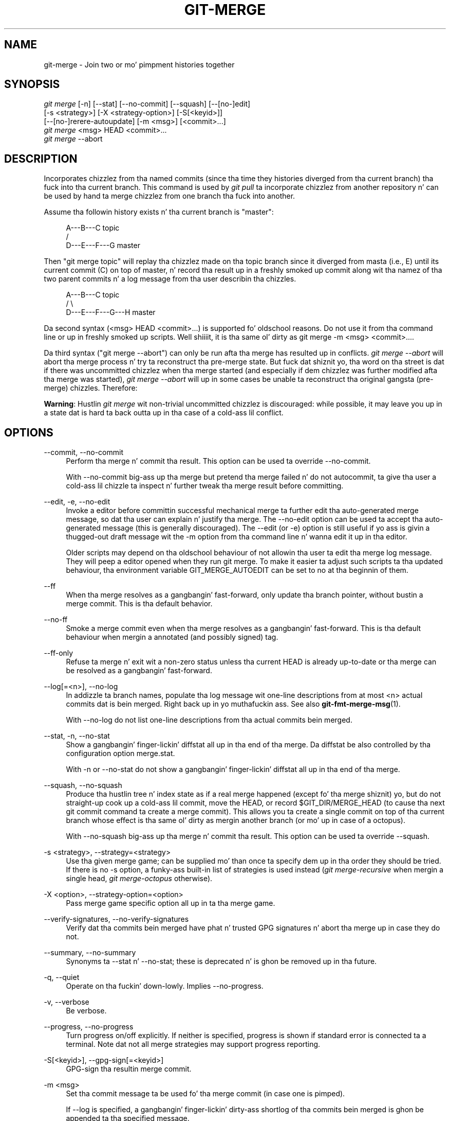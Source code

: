 '\" t
.\"     Title: git-merge
.\"    Author: [FIXME: author] [see http://docbook.sf.net/el/author]
.\" Generator: DocBook XSL Stylesheets v1.78.1 <http://docbook.sf.net/>
.\"      Date: 10/25/2014
.\"    Manual: Git Manual
.\"    Source: Git 1.9.3
.\"  Language: Gangsta
.\"
.TH "GIT\-MERGE" "1" "10/25/2014" "Git 1\&.9\&.3" "Git Manual"
.\" -----------------------------------------------------------------
.\" * Define some portabilitizzle stuff
.\" -----------------------------------------------------------------
.\" ~~~~~~~~~~~~~~~~~~~~~~~~~~~~~~~~~~~~~~~~~~~~~~~~~~~~~~~~~~~~~~~~~
.\" http://bugs.debian.org/507673
.\" http://lists.gnu.org/archive/html/groff/2009-02/msg00013.html
.\" ~~~~~~~~~~~~~~~~~~~~~~~~~~~~~~~~~~~~~~~~~~~~~~~~~~~~~~~~~~~~~~~~~
.ie \n(.g .ds Aq \(aq
.el       .ds Aq '
.\" -----------------------------------------------------------------
.\" * set default formatting
.\" -----------------------------------------------------------------
.\" disable hyphenation
.nh
.\" disable justification (adjust text ta left margin only)
.ad l
.\" -----------------------------------------------------------------
.\" * MAIN CONTENT STARTS HERE *
.\" -----------------------------------------------------------------
.SH "NAME"
git-merge \- Join two or mo' pimpment histories together
.SH "SYNOPSIS"
.sp
.nf
\fIgit merge\fR [\-n] [\-\-stat] [\-\-no\-commit] [\-\-squash] [\-\-[no\-]edit]
        [\-s <strategy>] [\-X <strategy\-option>] [\-S[<keyid>]]
        [\-\-[no\-]rerere\-autoupdate] [\-m <msg>] [<commit>\&...]
\fIgit merge\fR <msg> HEAD <commit>\&...
\fIgit merge\fR \-\-abort
.fi
.sp
.SH "DESCRIPTION"
.sp
Incorporates chizzlez from tha named commits (since tha time they histories diverged from tha current branch) tha fuck into tha current branch\&. This command is used by \fIgit pull\fR ta incorporate chizzlez from another repository n' can be used by hand ta merge chizzlez from one branch tha fuck into another\&.
.sp
Assume tha followin history exists n' tha current branch is "master":
.sp
.if n \{\
.RS 4
.\}
.nf
          A\-\-\-B\-\-\-C topic
         /
    D\-\-\-E\-\-\-F\-\-\-G master
.fi
.if n \{\
.RE
.\}
.sp
.sp
Then "git merge topic" will replay tha chizzlez made on tha topic branch since it diverged from masta (i\&.e\&., E) until its current commit (C) on top of master, n' record tha result up in a freshly smoked up commit along wit tha namez of tha two parent commits n' a log message from tha user describin tha chizzles\&.
.sp
.if n \{\
.RS 4
.\}
.nf
          A\-\-\-B\-\-\-C topic
         /         \e
    D\-\-\-E\-\-\-F\-\-\-G\-\-\-H master
.fi
.if n \{\
.RE
.\}
.sp
.sp
Da second syntax (<msg> HEAD <commit>\&...) is supported fo' oldschool reasons\&. Do not use it from tha command line or up in freshly smoked up scripts\&. Well shiiiit, it is tha same ol' dirty as git merge \-m <msg> <commit>\&.\&.\&.\&.
.sp
Da third syntax ("git merge \-\-abort") can only be run afta tha merge has resulted up in conflicts\&. \fIgit merge \-\-abort\fR will abort tha merge process n' try ta reconstruct tha pre\-merge state\&. But fuck dat shiznit yo, tha word on tha street is dat if there was uncommitted chizzlez when tha merge started (and especially if dem chizzlez was further modified afta tha merge was started), \fIgit merge \-\-abort\fR will up in some cases be unable ta reconstruct tha original gangsta (pre\-merge) chizzles\&. Therefore:
.sp
\fBWarning\fR: Hustlin \fIgit merge\fR wit non\-trivial uncommitted chizzlez is discouraged: while possible, it may leave you up in a state dat is hard ta back outta up in tha case of a cold-ass lil conflict\&.
.SH "OPTIONS"
.PP
\-\-commit, \-\-no\-commit
.RS 4
Perform tha merge n' commit tha result\&. This option can be used ta override \-\-no\-commit\&.
.sp
With \-\-no\-commit big-ass up tha merge but pretend tha merge failed n' do not autocommit, ta give tha user a cold-ass lil chizzle ta inspect n' further tweak tha merge result before committing\&.
.RE
.PP
\-\-edit, \-e, \-\-no\-edit
.RS 4
Invoke a editor before committin successful mechanical merge ta further edit tha auto\-generated merge message, so dat tha user can explain n' justify tha merge\&. The
\-\-no\-edit
option can be used ta accept tha auto\-generated message (this is generally discouraged)\&. The
\-\-edit
(or
\-e) option is still useful if yo ass is givin a thugged-out draft message wit the
\-m
option from tha command line n' wanna edit it up in tha editor\&.
.sp
Older scripts may depend on tha oldschool behaviour of not allowin tha user ta edit tha merge log message\&. They will peep a editor opened when they run
git merge\&. To make it easier ta adjust such scripts ta tha updated behaviour, tha environment variable
GIT_MERGE_AUTOEDIT
can be set to
no
at tha beginnin of them\&.
.RE
.PP
\-\-ff
.RS 4
When tha merge resolves as a gangbangin' fast\-forward, only update tha branch pointer, without bustin a merge commit\&. This is tha default behavior\&.
.RE
.PP
\-\-no\-ff
.RS 4
Smoke a merge commit even when tha merge resolves as a gangbangin' fast\-forward\&. This is tha default behaviour when mergin a annotated (and possibly signed) tag\&.
.RE
.PP
\-\-ff\-only
.RS 4
Refuse ta merge n' exit wit a non\-zero status unless tha current
HEAD
is already up\-to\-date or tha merge can be resolved as a gangbangin' fast\-forward\&.
.RE
.PP
\-\-log[=<n>], \-\-no\-log
.RS 4
In addizzle ta branch names, populate tha log message wit one\-line descriptions from at most <n> actual commits dat is bein merged\&. Right back up in yo muthafuckin ass. See also
\fBgit-fmt-merge-msg\fR(1)\&.
.sp
With \-\-no\-log do not list one\-line descriptions from tha actual commits bein merged\&.
.RE
.PP
\-\-stat, \-n, \-\-no\-stat
.RS 4
Show a gangbangin' finger-lickin' diffstat all up in tha end of tha merge\&. Da diffstat be also controlled by tha configuration option merge\&.stat\&.
.sp
With \-n or \-\-no\-stat do not show a gangbangin' finger-lickin' diffstat all up in tha end of tha merge\&.
.RE
.PP
\-\-squash, \-\-no\-squash
.RS 4
Produce tha hustlin tree n' index state as if a real merge happened (except fo' tha merge shiznit) yo, but do not straight-up cook up a cold-ass lil commit, move the
HEAD, or record
$GIT_DIR/MERGE_HEAD
(to cause tha next
git commit
command ta create a merge commit)\&. This allows you ta create a single commit on top of tha current branch whose effect is tha same ol' dirty as mergin another branch (or mo' up in case of a octopus)\&.
.sp
With \-\-no\-squash big-ass up tha merge n' commit tha result\&. This option can be used ta override \-\-squash\&.
.RE
.PP
\-s <strategy>, \-\-strategy=<strategy>
.RS 4
Use tha given merge game; can be supplied mo' than once ta specify dem up in tha order they should be tried\&. If there is no
\-s
option, a funky-ass built\-in list of strategies is used instead (\fIgit merge\-recursive\fR
when mergin a single head,
\fIgit merge\-octopus\fR
otherwise)\&.
.RE
.PP
\-X <option>, \-\-strategy\-option=<option>
.RS 4
Pass merge game specific option all up in ta tha merge game\&.
.RE
.PP
\-\-verify\-signatures, \-\-no\-verify\-signatures
.RS 4
Verify dat tha commits bein merged have phat n' trusted GPG signatures n' abort tha merge up in case they do not\&.
.RE
.PP
\-\-summary, \-\-no\-summary
.RS 4
Synonyms ta \-\-stat n' \-\-no\-stat; these is deprecated n' is ghon be removed up in tha future\&.
.RE
.PP
\-q, \-\-quiet
.RS 4
Operate on tha fuckin' down-lowly\&. Implies \-\-no\-progress\&.
.RE
.PP
\-v, \-\-verbose
.RS 4
Be verbose\&.
.RE
.PP
\-\-progress, \-\-no\-progress
.RS 4
Turn progress on/off explicitly\&. If neither is specified, progress is shown if standard error is connected ta a terminal\&. Note dat not all merge strategies may support progress reporting\&.
.RE
.PP
\-S[<keyid>], \-\-gpg\-sign[=<keyid>]
.RS 4
GPG\-sign tha resultin merge commit\&.
.RE
.PP
\-m <msg>
.RS 4
Set tha commit message ta be used fo' tha merge commit (in case one is pimped)\&.
.sp
If
\-\-log
is specified, a gangbangin' finger-lickin' dirty-ass shortlog of tha commits bein merged is ghon be appended ta tha specified message\&.
.sp
The
\fIgit fmt\-merge\-msg\fR
command can be used ta give a phat default fo' automated
\fIgit merge\fR
invocations\&.
.RE
.PP
\-\-[no\-]rerere\-autoupdate
.RS 4
Allow tha rerere mechanizzle ta update tha index wit tha result of auto\-conflict resolution if possible\&.
.RE
.PP
\-\-abort
.RS 4
Abort tha current conflict resolution process, n' try ta reconstruct tha pre\-merge state\&.
.sp
If there was uncommitted worktree chizzlez present when tha merge started,
\fIgit merge \-\-abort\fR
will up in some cases be unable ta reconstruct these chizzles\&. Well shiiiit, it is therefore recommended ta always commit or stash yo' chizzlez before hustlin
\fIgit merge\fR\&.
.sp
\fIgit merge \-\-abort\fR
is equivalent to
\fIgit reset \-\-merge\fR
when
MERGE_HEAD
is present\&.
.RE
.PP
<commit>\&...
.RS 4
Commits, probably other branch heads, ta merge tha fuck into our branch\&. Right back up in yo muthafuckin ass. Specifyin mo' than one commit will create a merge wit mo' than two muthafathas (affectionately called a Octopus merge)\&.
.sp
If no commit is given from tha command line, n' if
merge\&.defaultToUpstream
configuration variable is set, merge tha remote\-trackin branches dat tha current branch is configured ta use as its upstream\&. Right back up in yo muthafuckin ass. See also tha configuration section of dis manual page\&.
.RE
.SH "PRE-MERGE CHECKS"
.sp
Before applyin outside chizzles, you should git yo' own work up in phat shape n' committed locally, so it aint gonna be clobbered if there be conflicts\&. Right back up in yo muthafuckin ass. See also \fBgit-stash\fR(1)\&. \fIgit pull\fR n' \fIgit merge\fR will stop without bustin anythang when local uncommitted chizzlez overlap wit filez dat \fIgit pull\fR/\fIgit merge\fR may need ta update\&.
.sp
To avoid recordin unrelated chizzlez up in tha merge commit, \fIgit pull\fR n' \fIgit merge\fR will also abort if there be any chizzlez registered up in tha index relatizzle ta tha HEAD commit\&. (One exception is when tha chizzled index entries is up in tha state dat would result from tha merge already\&.)
.sp
If all named commits is already ancestorz of HEAD, \fIgit merge\fR will exit early wit tha message "Already up\-to\-date\&."
.SH "FAST-FORWARD MERGE"
.sp
Often tha current branch head be a ancestor of tha named commit\&. This is da most thugged-out common case especially when invoked from \fIgit pull\fR: yo ass is trackin a upstream repository, you have committed no local chizzles, n' now you wanna update ta a newer upstream revision\&. In dis case, a freshly smoked up commit aint needed ta store tha combined history; instead, tha HEAD (along wit tha index) is updated ta point all up in tha named commit, without bustin a extra merge commit\&.
.sp
This behavior can be suppressed wit tha \-\-no\-ff option\&.
.SH "TRUE MERGE"
.sp
Except up in a gangbangin' fast\-forward merge (see above), tha branches ta be merged must be tied together by a merge commit dat has both of dem as its muthafathas\&.
.sp
A merged version reconcilin tha chizzlez from all branches ta be merged is committed, n' yo' HEAD, index, n' hustlin tree is updated ta it\&. Well shiiiit, it is possible ta have modifications up in tha hustlin tree as long as they do not overlap; tha update will preserve them\&.
.sp
When it aint obvious how tha fuck ta reconcile tha chizzles, tha followin happens:
.sp
.RS 4
.ie n \{\
\h'-04' 1.\h'+01'\c
.\}
.el \{\
.sp -1
.IP "  1." 4.2
.\}
The
HEAD
pointa stays tha same\&.
.RE
.sp
.RS 4
.ie n \{\
\h'-04' 2.\h'+01'\c
.\}
.el \{\
.sp -1
.IP "  2." 4.2
.\}
The
MERGE_HEAD
ref is set ta point ta tha other branch head\&.
.RE
.sp
.RS 4
.ie n \{\
\h'-04' 3.\h'+01'\c
.\}
.el \{\
.sp -1
.IP "  3." 4.2
.\}
Paths dat merged cleanly is updated both up in tha index file n' up in yo' hustlin tree\&.
.RE
.sp
.RS 4
.ie n \{\
\h'-04' 4.\h'+01'\c
.\}
.el \{\
.sp -1
.IP "  4." 4.2
.\}
For conflictin paths, tha index file recordz up ta three versions: stage 1 stores tha version from tha common ancestor, stage 2 from
HEAD, n' stage 3 from
MERGE_HEAD
(you can inspect tha stages with
git ls\-filez \-u)\&. Da hustlin tree filez contain tha result of tha "merge" program; i\&.e\&. 3\-way merge thangs up in dis biatch wit familiar conflict markers
<<<===>>>\&.
.RE
.sp
.RS 4
.ie n \{\
\h'-04' 5.\h'+01'\c
.\}
.el \{\
.sp -1
.IP "  5." 4.2
.\}
No other chizzlez is made\&. In particular, tha local modifications you had before you started merge will stay tha same n' tha index entries fo' dem stay as they were, i\&.e\&. matching
HEAD\&.
.RE
.sp
If you tried a merge which resulted up in complex conflicts n' wanna start over, you can recover wit git merge \-\-abort\&.
.SH "MERGING TAG"
.sp
When mergin a annotated (and possibly signed) tag, Git always creates a merge commit even if a gangbangin' fast\-forward merge is possible, n' tha commit message template is prepared wit tha tag message\& fo' realz. Additionally, if tha tag is signed, tha signature check is reported as a cold-ass lil comment up in tha message template\&. Right back up in yo muthafuckin ass. See also \fBgit-tag\fR(1)\&.
.sp
When you wanna just integrate wit tha work leadin ta tha commit dat happens ta be tagged, e\&.g\&. synchronizin wit a upstream release point, you may not wanna cook up a unnecessary merge commit\&.
.sp
In such a cold-ass lil case, you can "unwrap" tha tag yo ass before feedin it ta git merge, or pass \-\-ff\-only when you aint gots any work on yo' own\&. e\&.g\&.
.sp
.if n \{\
.RS 4
.\}
.nf
git fetch origin
git merge v1\&.2\&.3^0
git merge \-\-ff\-only v1\&.2\&.3
.fi
.if n \{\
.RE
.\}
.sp
.SH "HOW CONFLICTS ARE PRESENTED"
.sp
Durin a merge, tha hustlin tree filez is updated ta reflect tha result of tha merge\& fo' realz. Among tha chizzlez made ta tha common ancestor\(cqs version, non\-overlappin ones (that is, you chizzled a area of tha file while tha other side left dat area intact, or vice versa) is incorporated up in tha final result verbatim\&. When both sides made chizzlez ta tha same area, however, Git cannot randomly pick one side over tha other, n' asks you ta resolve it by leavin what tha fuck both sides did ta dat area\&.
.sp
By default, Git uses tha same ol' dirty steez as tha one used by tha "merge" program from tha RCS suite ta present such a cold-ass lil conflicted hunk, like this:
.sp
.if n \{\
.RS 4
.\}
.nf
Here is lines dat is either unchanged from tha common
ancestor, or cleanly resolved cuz only one side chizzled\&.
<<<<<<< yours:sample\&.txt
Conflict resolution is hard;
let\(aqs go hustlin\&.
=======
Git make conflict resolution easy as fuck \&.
>>>>>>> theirs:sample\&.txt
And here be another line dat is cleanly resolved or unmodified\&.
.fi
.if n \{\
.RE
.\}
.sp
.sp
Da area where a pair of conflictin chizzlez happened is marked wit markers <<<<<<<, =======, n' >>>>>>>\&. Da part before tha ======= is typically yo' side, n' tha part afterwardz is typically they side\&.
.sp
Da default format do not show what tha fuck tha original gangsta holla'd up in tha conflictin area\&. Yo ass cannot tell how tha fuck nuff lines is deleted n' replaced wit Barbie\(cqs remark on yo' side\&. Da only thang you can tell is dat yo' side wants ta say it is hard n' you\(cqd prefer ta go hustlin, while tha other side wants ta claim it is easy as fuck \&.
.sp
An alternatizzle steez can be used by settin tha "merge\&.conflictstyle" configuration variable ta "diff3"\&. In "diff3" style, tha above conflict may be lookin like this:
.sp
.if n \{\
.RS 4
.\}
.nf
Here is lines dat is either unchanged from tha common
ancestor, or cleanly resolved cuz only one side chizzled\&.
<<<<<<< yours:sample\&.txt
Conflict resolution is hard;
let\(aqs go hustlin\&.
|||||||
Conflict resolution is hard\&.
=======
Git make conflict resolution easy as fuck \&.
>>>>>>> theirs:sample\&.txt
And here be another line dat is cleanly resolved or unmodified\&.
.fi
.if n \{\
.RE
.\}
.sp
.sp
In addizzle ta tha <<<<<<<, =======, n' >>>>>>> markers, it uses another ||||||| marker dat is followed by tha original gangsta text\&. Yo ass can tell dat tha original gangsta just stated a gangbangin' fact, n' yo' side simply gave up in ta dat statement n' gave up, while tha other side tried ta git a mo' positizzle attitude\&. Yo ass can sometimes come up wit a funky-ass betta resolution by viewin tha original\&.
.SH "HOW TO RESOLVE CONFLICTS"
.sp
Afta seein a cold-ass lil conflict, you can do two thangs:
.sp
.RS 4
.ie n \{\
\h'-04'\(bu\h'+03'\c
.\}
.el \{\
.sp -1
.IP \(bu 2.3
.\}
Decizzle not ta merge\&. Da only clean\-ups you need is ta reset tha index file ta the
HEAD
commit ta reverse 2\&. n' ta clean up hustlin tree chizzlez made by 2\&. n' 3\&.;
git merge \-\-abort
can be used fo' this\&.
.RE
.sp
.RS 4
.ie n \{\
\h'-04'\(bu\h'+03'\c
.\}
.el \{\
.sp -1
.IP \(bu 2.3
.\}
Resolve tha conflicts\&. Git will mark tha conflicts up in tha hustlin tree\&. Edit tha filez tha fuck into shape and
\fIgit add\fR
them ta tha index\&. Use
\fIgit commit\fR
to seal tha deal\&.
.RE
.sp
Yo ass can work all up in tha conflict wit a fuckin shitload of tools:
.sp
.RS 4
.ie n \{\
\h'-04'\(bu\h'+03'\c
.\}
.el \{\
.sp -1
.IP \(bu 2.3
.\}
Use a mergetool\&.
git mergetool
to launch a graphical mergetool which will work you all up in tha merge\&.
.RE
.sp
.RS 4
.ie n \{\
\h'-04'\(bu\h'+03'\c
.\}
.el \{\
.sp -1
.IP \(bu 2.3
.\}
Look all up in tha diffs\&.
git diff
will show a three\-way diff, highlightin chizzlez from both the
HEAD
and
MERGE_HEAD
versions\&.
.RE
.sp
.RS 4
.ie n \{\
\h'-04'\(bu\h'+03'\c
.\}
.el \{\
.sp -1
.IP \(bu 2.3
.\}
Look all up in tha diffs from each branch\&.
git log \-\-merge \-p <path>
will show diffs first fo' the
HEAD
version n' then the
MERGE_HEAD
version\&.
.RE
.sp
.RS 4
.ie n \{\
\h'-04'\(bu\h'+03'\c
.\}
.el \{\
.sp -1
.IP \(bu 2.3
.\}
Look all up in tha originals\&.
git show :1:filename
shows tha common ancestor,
git show :2:filename
shows the
HEAD
version, and
git show :3:filename
shows the
MERGE_HEAD
version\&.
.RE
.SH "EXAMPLES"
.sp
.RS 4
.ie n \{\
\h'-04'\(bu\h'+03'\c
.\}
.el \{\
.sp -1
.IP \(bu 2.3
.\}
Merge branches
fixes
and
enhancements
on top of tha current branch, bustin a octopus merge:
.sp
.if n \{\
.RS 4
.\}
.nf
$ git merge fixes enhancements
.fi
.if n \{\
.RE
.\}
.sp
.RE
.sp
.RS 4
.ie n \{\
\h'-04'\(bu\h'+03'\c
.\}
.el \{\
.sp -1
.IP \(bu 2.3
.\}
Merge branch
obsolete
into tha current branch, using
ours
merge game:
.sp
.if n \{\
.RS 4
.\}
.nf
$ git merge \-s ours obsolete
.fi
.if n \{\
.RE
.\}
.sp
.RE
.sp
.RS 4
.ie n \{\
\h'-04'\(bu\h'+03'\c
.\}
.el \{\
.sp -1
.IP \(bu 2.3
.\}
Merge branch
maint
into tha current branch yo, but do not cook up a freshly smoked up commit automatically:
.sp
.if n \{\
.RS 4
.\}
.nf
$ git merge \-\-no\-commit maint
.fi
.if n \{\
.RE
.\}
.sp
This can be used when you wanna include further chizzlez ta tha merge, or wanna write yo' own merge commit message\&.
.sp
Yo ass should refrain from abusin dis option ta sneak substantial chizzlez tha fuck into a merge commit\&. Right back up in yo muthafuckin ass. Lil Small-Ass fixups like bumpin release/version name would be acceptable\&.
.RE
.SH "MERGE STRATEGIES"
.sp
Da merge mechanizzle (git merge n' git pull commands) allows tha backend \fImerge strategies\fR ta be chosen wit \-s option\&. Right back up in yo muthafuckin ass. Some strategies can also take they own options, which can be passed by givin \-X<option> arguments ta git merge and/or git pull\&.
.PP
resolve
.RS 4
This can only resolve two headz (i\&.e\&. tha current branch n' another branch you pulled from) rockin a 3\-way merge algorithm\&. Well shiiiit, it tries ta carefully detect criss\-cross merge ambiguitizzles n' is considered generally safe n' fast\&.
.RE
.PP
recursive
.RS 4
This can only resolve two headz rockin a 3\-way merge algorithm\&. When there is mo' than one common ancestor dat can be used fo' 3\-way merge, it creates a merged tree of tha common ancestors n' uses dat as tha reference tree fo' tha 3\-way merge\&. This has been reported ta result up in fewer merge conflicts without causin mis\-merges by tests done on actual merge commits taken from Linux 2\&.6 kernel pimpment history\& fo' realz. Additionally dis can detect n' handle merges involvin renames\&. This is tha default merge game when pullin or mergin one branch\&.
.sp
The
\fIrecursive\fR
strategy can take tha followin options:
.PP
ours
.RS 4
This option forces conflictin hunks ta be auto\-resolved cleanly by favoring
\fIour\fR
version\&. Chizzlez from tha other tree dat do not conflict wit our side is reflected ta tha merge result\&. For a funky-ass binary file, tha entire contents is taken from our side\&.
.sp
This should not be trippin wit the
\fIours\fR
merge game, which do not even peep what tha fuck tha other tree gotz nuff at all\&. Well shiiiit, it discardz every last muthafuckin thang tha other tree did, declaring
\fIour\fR
history gotz nuff all dat happened up in it\&.
.RE
.PP
theirs
.RS 4
This is tha opposite of
\fIours\fR\&.
.RE
.PP
patience
.RS 4
With dis option,
\fImerge\-recursive\fR
spendz a lil extra time ta avoid mismerges dat sometimes occur cuz of unimportant matchin lines (e\&.g\&., braces from distinct functions)\&. Use dis when tha branches ta be merged have diverged wildly\&. Right back up in yo muthafuckin ass. See also
\fBgit-diff\fR(1)\-\-patience\&.
.RE
.PP
diff\-algorithm=[patience|minimal|histogram|myers]
.RS 4
Tells
\fImerge\-recursive\fR
to bust a gangbangin' finger-lickin' different diff algorithm, which can help avoid mismerges dat occur cuz of unimportant matchin lines (like fuckin braces from distinct functions)\&. Right back up in yo muthafuckin ass. See also
\fBgit-diff\fR(1)\-\-diff\-algorithm\&.
.RE
.PP
ignore\-space\-change, ignore\-all\-space, ignore\-space\-at\-eol
.RS 4
Treats lines wit tha indicated type of whitespace chizzle as unchanged fo' tha sake of a three\-way merge\&. Whitespace chizzlez mixed wit other chizzlez ta a line is not ignored\&. Right back up in yo muthafuckin ass. See also
\fBgit-diff\fR(1)\-b,
\-w, and
\-\-ignore\-space\-at\-eol\&.
.sp
.RS 4
.ie n \{\
\h'-04'\(bu\h'+03'\c
.\}
.el \{\
.sp -1
.IP \(bu 2.3
.\}
If
\fItheir\fR
version only introduces whitespace chizzlez ta a line,
\fIour\fR
version is used;
.RE
.sp
.RS 4
.ie n \{\
\h'-04'\(bu\h'+03'\c
.\}
.el \{\
.sp -1
.IP \(bu 2.3
.\}
If
\fIour\fR
version introduces whitespace chizzlez but
\fItheir\fR
version includes a substantial chizzle,
\fItheir\fR
version is used;
.RE
.sp
.RS 4
.ie n \{\
\h'-04'\(bu\h'+03'\c
.\}
.el \{\
.sp -1
.IP \(bu 2.3
.\}
Otherwise, tha merge proceedz up in tha usual way\&.
.RE
.RE
.PP
renormalize
.RS 4
This runs a virtual check\-out n' check\-in of all three stagez of a gangbangin' file when resolvin a three\-way merge\&. This option is meant ta be used when mergin branches wit different clean filtas or end\-of\-line normalization rules\&. Right back up in yo muthafuckin ass. See "Mergin branches wit differin checkin/checkout attributes" in
\fBgitattributes\fR(5)
for details\&.
.RE
.PP
no\-renormalize
.RS 4
Disablez the
renormalize
option\&. This overrides the
merge\&.renormalize
configuration variable\&.
.RE
.PP
rename\-threshold=<n>
.RS 4
Controls tha similaritizzle threshold used fo' rename detection\&. Right back up in yo muthafuckin ass. See also
\fBgit-diff\fR(1)\-M\&.
.RE
.PP
subtree[=<path>]
.RS 4
This option be a mo' advanced form of
\fIsubtree\fR
strategy, where tha game cook up a guess on how tha fuck two trees must be shifted ta match wit each other when merging\&. Instead, tha specified path is prefixed (or stripped from tha beginning) ta make tha shape of two trees ta match\&.
.RE
.RE
.PP
octopus
.RS 4
This resolves cases wit mo' than two headz yo, but refuses ta do a cold-ass lil complex merge dat needz manual resolution\&. Well shiiiit, it is primarily meant ta be used fo' bundlin topic branch headz together\&. This is tha default merge game when pullin or mergin mo' than one branch\&.
.RE
.PP
ours
.RS 4
This resolves any number of headz yo, but tha resultin tree of tha merge be always dat of tha current branch head, effectively ignorin all chizzlez from all other branches\&. Well shiiiit, it is meant ta be used ta supersede oldschool pimpment history of side branches\&. Note dat dis is different from tha \-Xours option ta the
\fIrecursive\fR
merge game\&.
.RE
.PP
subtree
.RS 4
This be a modified recursive game\&. When mergin trees A n' B, if B correspondz ta a subtree of A, B is first adjusted ta match tha tree structure of A, instead of readin tha trees all up in tha same level\&. This adjustment be also done ta tha common ancestor tree\&.
.RE
.sp
With tha strategies dat use 3\-way merge (includin tha default, \fIrecursive\fR), if a cold-ass lil chizzle is made on both branches yo, but lata reverted on one of tha branches, dat chizzle is ghon be present up in tha merged result; some playas find dis behavior confusing\&. Well shiiiit, it occurs cuz only tha headz n' tha merge base is considered when struttin a merge, not tha individual commits\&. Da merge algorithm therefore considaz tha reverted chizzle as no chizzle at all, n' substitutes tha chizzled version instead\&.
.SH "CONFIGURATION"
.PP
merge\&.conflictstyle
.RS 4
Specify tha steez up in which conflicted hunks is freestyled up ta hustlin tree filez upon merge\&. Da default is "merge", which shows a
<<<<<<<
conflict marker, chizzlez made by one side, a
=======
marker, chizzlez made by tha other side, n' then a
>>>>>>>
marker\& fo' realz. An alternate style, "diff3", addz a
|||||||
marker n' tha original gangsta text before the
=======
marker\&.
.RE
.PP
merge\&.defaultToUpstream
.RS 4
If merge is called without any commit argument, merge tha upstream branches configured fo' tha current branch by rockin they last observed joints stored up in they remote\-trackin branches\&. Da jointz of the
branch\&.<current branch>\&.merge
that name tha branches all up in tha remote named by
branch\&.<current branch>\&.remote
are consulted, n' then they is mapped via
remote\&.<remote>\&.fetch
to they correspondin remote\-trackin branches, n' tha tipz of these trackin branches is merged\&.
.RE
.PP
merge\&.ff
.RS 4
By default, Git do not create a extra merge commit when mergin a cold-ass lil commit dat be a thugged-out descendant of tha current commit\&. Instead, tha tip of tha current branch is fast\-forwarded\&. When set to
false, dis variable  drops some lyrics ta Git ta create a extra merge commit up in such a cold-ass lil case (equivalent ta givin the
\-\-no\-ff
option from tha command line)\&. When set to
only, only such fast\-forward merges is allowed (equivalent ta givin the
\-\-ff\-only
option from tha command line)\&.
.RE
.PP
merge\&.log
.RS 4
In addizzle ta branch names, populate tha log message wit at most tha specified number of one\-line descriptions from tha actual commits dat is bein merged\&. Defaults ta false, n' legit be a synonym fo' 20\&.
.RE
.PP
merge\&.renameLimit
.RS 4
Da number of filez ta consider when struttin rename detection durin a merge; if not specified, defaults ta tha value of diff\&.renameLimit\&.
.RE
.PP
merge\&.renormalize
.RS 4
Tell Git dat canonical representation of filez up in tha repository has chizzled over time (e\&.g\&. earlier commits record text filez wit CRLF line endings yo, but recent ones use LF line endings)\&. In such a repository, Git can convert tha data recorded up in commits ta a cold-ass lil canonical form before struttin a merge ta reduce unnecessary conflicts\&. For mo' shiznit, peep section "Mergin branches wit differin checkin/checkout attributes" in
\fBgitattributes\fR(5)\&.
.RE
.PP
merge\&.stat
.RS 4
Whether ta print tha diffstat between ORIG_HEAD n' tha merge result all up in tha end of tha merge\&. True by default\&.
.RE
.PP
merge\&.tool
.RS 4
Controls which merge tool is used by
\fBgit-mergetool\fR(1)\&. Da list below shows tha valid built\-in joints\& fo' realz. Any other value is treated as a cold-ass lil custom merge tool n' requires dat a cold-ass lil correspondin mergetool\&.<tool>\&.cmd variable is defined\&.
.sp
.RS 4
.ie n \{\
\h'-04'\(bu\h'+03'\c
.\}
.el \{\
.sp -1
.IP \(bu 2.3
.\}
araxis
.RE
.sp
.RS 4
.ie n \{\
\h'-04'\(bu\h'+03'\c
.\}
.el \{\
.sp -1
.IP \(bu 2.3
.\}
bc3
.RE
.sp
.RS 4
.ie n \{\
\h'-04'\(bu\h'+03'\c
.\}
.el \{\
.sp -1
.IP \(bu 2.3
.\}
codecompare
.RE
.sp
.RS 4
.ie n \{\
\h'-04'\(bu\h'+03'\c
.\}
.el \{\
.sp -1
.IP \(bu 2.3
.\}
deltawalker
.RE
.sp
.RS 4
.ie n \{\
\h'-04'\(bu\h'+03'\c
.\}
.el \{\
.sp -1
.IP \(bu 2.3
.\}
diffmerge
.RE
.sp
.RS 4
.ie n \{\
\h'-04'\(bu\h'+03'\c
.\}
.el \{\
.sp -1
.IP \(bu 2.3
.\}
diffuse
.RE
.sp
.RS 4
.ie n \{\
\h'-04'\(bu\h'+03'\c
.\}
.el \{\
.sp -1
.IP \(bu 2.3
.\}
ecmerge
.RE
.sp
.RS 4
.ie n \{\
\h'-04'\(bu\h'+03'\c
.\}
.el \{\
.sp -1
.IP \(bu 2.3
.\}
emerge
.RE
.sp
.RS 4
.ie n \{\
\h'-04'\(bu\h'+03'\c
.\}
.el \{\
.sp -1
.IP \(bu 2.3
.\}
gvimdiff
.RE
.sp
.RS 4
.ie n \{\
\h'-04'\(bu\h'+03'\c
.\}
.el \{\
.sp -1
.IP \(bu 2.3
.\}
gvimdiff2
.RE
.sp
.RS 4
.ie n \{\
\h'-04'\(bu\h'+03'\c
.\}
.el \{\
.sp -1
.IP \(bu 2.3
.\}
kdiff3
.RE
.sp
.RS 4
.ie n \{\
\h'-04'\(bu\h'+03'\c
.\}
.el \{\
.sp -1
.IP \(bu 2.3
.\}
meld
.RE
.sp
.RS 4
.ie n \{\
\h'-04'\(bu\h'+03'\c
.\}
.el \{\
.sp -1
.IP \(bu 2.3
.\}
opendiff
.RE
.sp
.RS 4
.ie n \{\
\h'-04'\(bu\h'+03'\c
.\}
.el \{\
.sp -1
.IP \(bu 2.3
.\}
p4merge
.RE
.sp
.RS 4
.ie n \{\
\h'-04'\(bu\h'+03'\c
.\}
.el \{\
.sp -1
.IP \(bu 2.3
.\}
tkdiff
.RE
.sp
.RS 4
.ie n \{\
\h'-04'\(bu\h'+03'\c
.\}
.el \{\
.sp -1
.IP \(bu 2.3
.\}
tortoisemerge
.RE
.sp
.RS 4
.ie n \{\
\h'-04'\(bu\h'+03'\c
.\}
.el \{\
.sp -1
.IP \(bu 2.3
.\}
vimdiff
.RE
.sp
.RS 4
.ie n \{\
\h'-04'\(bu\h'+03'\c
.\}
.el \{\
.sp -1
.IP \(bu 2.3
.\}
vimdiff2
.RE
.sp
.RS 4
.ie n \{\
\h'-04'\(bu\h'+03'\c
.\}
.el \{\
.sp -1
.IP \(bu 2.3
.\}
xxdiff
.RE
.RE
.PP
merge\&.verbosity
.RS 4
Controls tha amount of output shown by tha recursive merge game\&. Level 0 outputs not a god damn thang except a gangbangin' final error message if conflicts was detected\&. Level 1 outputs only conflicts, 2 outputs conflicts n' file chizzles\&. Level 5 n' above outputs debuggin shiznit\&. Da default is level 2\&. Can be overridden by the
\fIGIT_MERGE_VERBOSITY\fR
environment variable\&.
.RE
.PP
merge\&.<driver>\&.name
.RS 4
Defines a human\-readable name fo' a cold-ass lil custom low\-level merge driver\&. Right back up in yo muthafuckin ass. See
\fBgitattributes\fR(5)
for details\&.
.RE
.PP
merge\&.<driver>\&.driver
.RS 4
Defines tha command dat implements a cold-ass lil custom low\-level merge driver\&. Right back up in yo muthafuckin ass. See
\fBgitattributes\fR(5)
for details\&.
.RE
.PP
merge\&.<driver>\&.recursive
.RS 4
Names a low\-level merge driver ta be used when struttin a internal merge between common ancestors\&. Right back up in yo muthafuckin ass. See
\fBgitattributes\fR(5)
for details\&.
.RE
.PP
branch\&.<name>\&.mergeoptions
.RS 4
Sets default options fo' mergin tha fuck into branch <name>\&. Da syntax n' supported options is tha same as dem of
\fIgit merge\fR yo, but option joints containin whitespace charactas is currently not supported\&.
.RE
.SH "SEE ALSO"
.sp
\fBgit-fmt-merge-msg\fR(1), \fBgit-pull\fR(1), \fBgitattributes\fR(5), \fBgit-reset\fR(1), \fBgit-diff\fR(1), \fBgit-ls-files\fR(1), \fBgit-add\fR(1), \fBgit-rm\fR(1), \fBgit-mergetool\fR(1)
.SH "GIT"
.sp
Part of tha \fBgit\fR(1) suite
